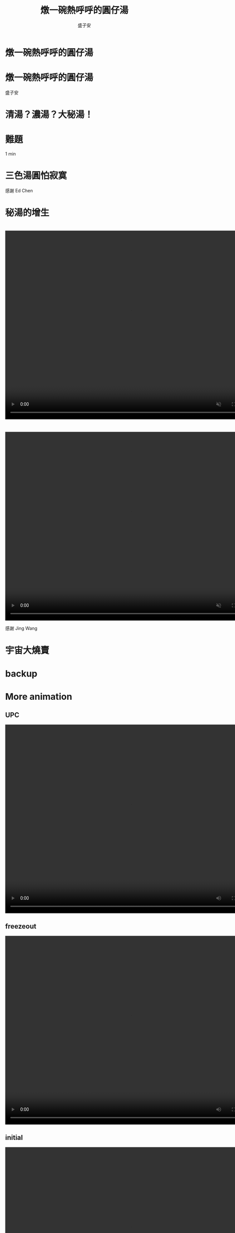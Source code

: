 # -*- org-re-reveal-title-slide: nil -*-
# -*- org-reveal-title-slide: nil -*-
# -*- org-confirm-babel-evaluate: nil -*-


#+REVEAL_ROOT: reveal.js-4.1.0
#+OPTIONS: num:nil toc:nil
#+OPTIONS: reveal_title_slide:nil
#+REVEAL_TRANS: fade
#+REVEAL_THEME: moon

#+REVEAL_INIT_OPTIONS: width:1024, height:768, controlsLayout: 'edges

# public https://github.mit.edu/pages/tasheng/tasheng.github.io/yuanxiao.html

#+Title: 燉一碗熱呼呼的圓仔湯
#+Author: 盛子安
#+Email: tasheng@mit.edu

# reveal_extra_attr to headings display: none;

* 燉一碗熱呼呼的圓仔湯
#+ATTR_HTML: :width 50%
[[./fig/sweat.webp]]
# #+REVEAL_HTML: <div style="width:80;float:middle">
# #+REVEAL_HTML: 
# #+REVEAL_HTML: <img src="salzburg.png" style="height: 30%">
# #+REVEAL_HTML: </div>

* 燉一碗熱呼呼的圓仔湯
#+ATTR_HTML: :width 40%
[[./fig/tangyuan.png]]

盛子安

* 
  :PROPERTIES:
  :reveal_extra_attr: display="none"
  :END:
#+ATTR_HTML: :width 50%
[[./fig/chef_original.jpg]]

* 清湯？濃湯？大秘湯！
#+ATTR_HTML: :width 50%
[[./fig/question_soup.webp]]

* 難題
#+ATTR_HTML: :width 50%
[[./fig/hot.png]]
#+begin_notes
1 min
#+end_notes

* 
#+ATTR_HTML: :width 50%
[[./fig/white.webp]]


* 
#+ATTR_HTML: :width 50%
[[./fig/red.webp]]
# * tangyuan brownian motion

* 
#+ATTR_HTML: :width 50%
[[./fig/proliferate.webp]]

* 三色湯圓怕寂寞
#+ATTR_HTML: :width 50%
[[./fig/tricolor.jpeg]]

感謝 Ed Chen

* 
#+ATTR_HTML: :width 50%
[[./fig/proliferate.webp]]

* 
#+ATTR_HTML: :width 70%
[[./fig/phase.png]]

* 秘湯的增生
#+ATTR_HTML: :width 50%
[[./fig/qcd.png]]

* 
  @@html:<video controls width="800" height="600" src="./video/formation.mp4" muted></video>@@

* 
#+ATTR_HTML: :width 100%
[[./fig/run3-PbPb-2023_5_0.png]]
* 
#+ATTR_HTML: :width 100%
[[./fig/HI-dibjet_v3.png]]

* 
  @@html:<video controls width="800" height="600" src="./media/Intro_hadronization.mp4" loop autoplay muted></video>@@

感謝 Jing Wang

* 宇宙大燒賣
#+ATTR_HTML: :width 50%
[[./fig/siumai.webp]]

* 
#+ATTR_HTML: :width 65%
[[./fig/early.png]]

* 
#+ATTR_HTML: :width 70%
[[./fig/tangyuan_close.png]]

* backup

* More animation
** UPC
  @@html:<video controls width="800" height="600" src="./media/Intro_UPC.mp4" autoplay></video>@@
** freezeout
  @@html:<video controls width="800" height="600" src="./media/Intro_freezepout.mp4" autoplay></video>@@
** initial
  @@html:<video controls width="800" height="600" src="./media/Intro_initial.mp4" autoplay></video>@@

* LHC
#+ATTR_HTML: :width 70%
[[./fig/LHC.png]]

* RAA
#+ATTR_HTML: :width 60%
[[./fig/Figure_004.png]]

https://cds.cern.ch/record/2871505?ln=en



